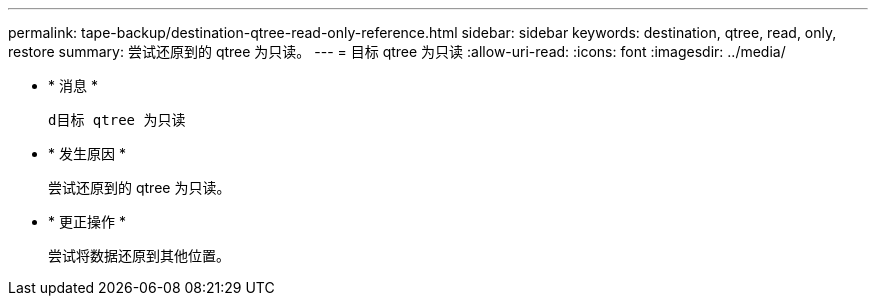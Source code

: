 ---
permalink: tape-backup/destination-qtree-read-only-reference.html 
sidebar: sidebar 
keywords: destination, qtree, read, only, restore 
summary: 尝试还原到的 qtree 为只读。 
---
= 目标 qtree 为只读
:allow-uri-read: 
:icons: font
:imagesdir: ../media/


* * 消息 *
+
`d目标 qtree 为只读`

* * 发生原因 *
+
尝试还原到的 qtree 为只读。

* * 更正操作 *
+
尝试将数据还原到其他位置。


